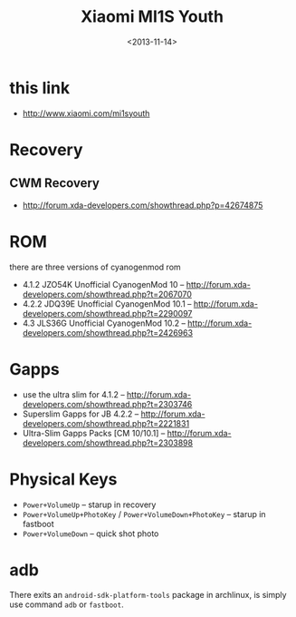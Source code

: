 #+TITLE: Xiaomi MI1S Youth
#+DATE: <2013-11-14>

* this link
- http://www.xiaomi.com/mi1syouth
  
* Recovery
** CWM Recovery
- http://forum.xda-developers.com/showthread.php?p=42674875

  
* ROM

there are three versions of cyanogenmod rom
- 4.1.2 JZO54K Unofficial CyanogenMod 10 -- http://forum.xda-developers.com/showthread.php?t=2067070
- 4.2.2 JDQ39E Unofficial CyanogenMod 10.1 -- http://forum.xda-developers.com/showthread.php?t=2290097
- 4.3 JLS36G Unofficial CyanogenMod 10.2 -- http://forum.xda-developers.com/showthread.php?t=2426963
  
* Gapps

- use the ultra slim for 4.1.2 -- http://forum.xda-developers.com/showthread.php?t=2303746
- Superslim Gapps for JB 4.2.2 -- http://forum.xda-developers.com/showthread.php?t=2221831
- Ultra-Slim Gapps Packs [CM 10/10.1] -- http://forum.xda-developers.com/showthread.php?t=2303898
  
* Physical Keys

- =Power+VolumeUp= -- starup in recovery
- =Power+VolumeUp+PhotoKey= / =Power+VolumeDown+PhotoKey= -- starup in fastboot
- =Power+VolumeDown= -- quick shot photo

* adb

There exits an =android-sdk-platform-tools= package in archlinux, is simply use command =adb= or =fastboot=.
